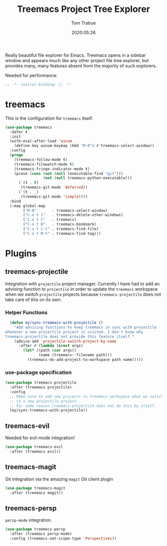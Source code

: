 #+title:  Treemacs Project Tree Explorer
#+author: Tom Trabue
#+email:  tom.trabue@gmail.com
#+date:   2020:05:26

Really beautiful file explorer for Emacs. Treemacs opens in a sidebar window and
appears much like any other project file tree explorer, but provides many, many
features absent from the majority of such explorers.

Needed for performance:
#+begin_src emacs-lisp :tangle yes
;; -*- lexical-binding: t; -*-

#+end_src

* treemacs
  This is the configuration for =treemacs= itself.

#+begin_src emacs-lisp :tangle yes
  (use-package treemacs
    :defer t
    :init
    (with-eval-after-load 'winum
      (define-key winum-keymap (kbd "M-0") #'treemacs-select-window))
    :config
    (progn
      (treemacs-follow-mode t)
      (treemacs-filewatch-mode t)
      (treemacs-fringe-indicator-mode t)
      (pcase (cons (not (null (executable-find "git")))
                   (not (null treemacs-python-executable)))
        (`(t . t)
         (treemacs-git-mode 'deferred))
        (`(t . _)
         (treemacs-git-mode 'simple))))
    :bind
    (:map global-map
          ("M-0"       . treemacs-select-window)
          ("C-x t 1"   . treemacs-delete-other-windows)
          ("C-x t t"   . treemacs)
          ("C-x t B"   . treemacs-bookmark)
          ("C-x t C-t" . treemacs-find-file)
          ("C-x t M-t" . treemacs-find-tag)))
#+end_src

* Plugins
** treemacs-projectile
  Integration with =projectile= project manager.
  Currently I have had to add an advising function to =projectile= in order to
  update the =treemacs= workspace when we switch =projectile= projects because
  =treemacs-projectile= does not take care of this on its own.

*** Helper Functions
#+begin_src emacs-lisp :tangle yes
  (defun my/sync-treemacs-with-projectile ()
    "Add advising functions to keep treemacs in sync with projectile
whenever a new projectile project is visited. I don't know why
treemacs-projectile does not provide this feature itself."
    (advice-add 'projectile-switch-project-by-name
      :after #'(lambda (&rest args)
        (let* ((path (car args))
               (name (treemacs--filename path)))
          (treemacs-do-add-project-to-workspace path name)))))
#+end_src

*** use-package specification
#+begin_src emacs-lisp :tangle yes
  (use-package treemacs-projectile
    :after (treemacs projectile)
    :config
    ;; Make sure to add new projects to treemacs workspace when we switch
    ;; to a new projectile project.
    ;; For some reason treemacs-projectile does not do this by itself.
    (my/sync-treemacs-with-projectile))
#+end_src

** treemacs-evil
  Needed for evil-mode integration!

#+begin_src emacs-lisp :tangle yes
(use-package treemacs-evil
  :after (treemacs evil))
#+end_src

** treemacs-magit
  Git integration via the amazing =magit= Git client plugin

#+begin_src emacs-lisp :tangle yes
(use-package treemacs-magit
  :after (treemacs magit))
#+end_src

** treemacs-persp
   =persp-mode= integration.

#+begin_src emacs-lisp :tangle yes
(use-package treemacs-persp
  :after (treemacs persp-mode)
  :config (treemacs-set-scope-type 'Perspectives))
#+end_src
